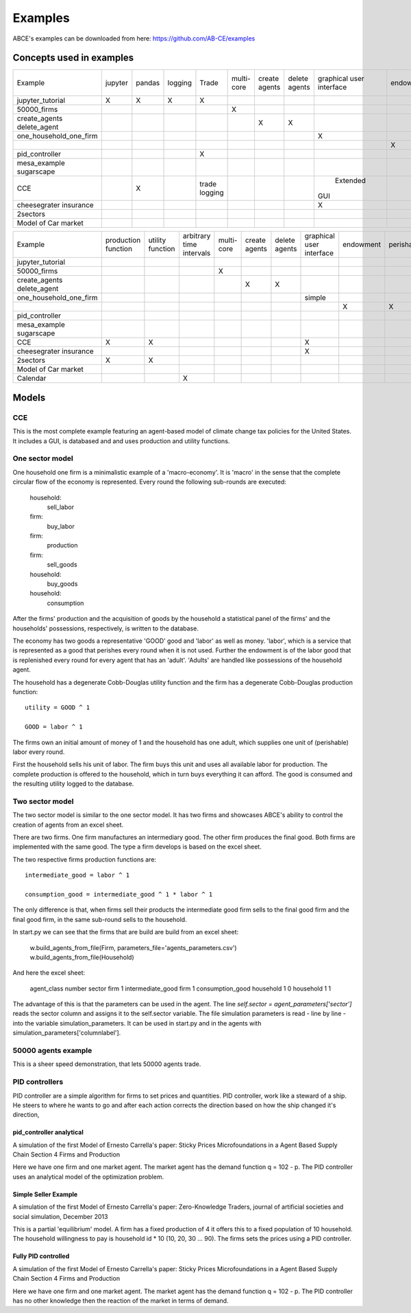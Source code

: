Examples
========

ABCE's examples can be downloaded from here: https://github.com/AB-CE/examples

Concepts used in examples
-------------------------

+------------------------+---------+--------+---------+---------+--------+--------+--------+-----------+-----------+------------+-----------+-----------+
| Example                | jupyter | pandas | logging | Trade   | multi- | create | delete | graphical | endowment | perishable | mesa      | contracts |
|                        |         |        |         |         | core   | agents | agents | user      |           |            | graphical |           |
|                        |         |        |         |         |        |        |        | interface |           |            | spacial   |           |
+------------------------+---------+--------+---------+---------+--------+--------+--------+-----------+-----------+------------+-----------+-----------+
| jupyter_tutorial       | X       | X      | X       | X       |        |        |        |           |           |            |           |           |
+------------------------+---------+--------+---------+---------+--------+--------+--------+-----------+-----------+------------+-----------+-----------+
| 50000_firms            |         |        |         |         | X      |        |        |           |           |            |           |           |
+------------------------+---------+--------+---------+---------+--------+--------+--------+-----------+-----------+------------+-----------+-----------+
| create_agents          |         |        |         |         |        | X      |        |           |           |            |           |           |
| delete_agent           |         |        |         |         |        |        | X      |           |           |            |           |           |
+------------------------+---------+--------+---------+---------+--------+--------+--------+-----------+-----------+------------+-----------+-----------+
| one_household_one_firm |         |        |         |         |        |        |        | X         |           |            |           |           |
+------------------------+---------+--------+---------+---------+--------+--------+--------+-----------+-----------+------------+-----------+-----------+
| .. with_logic          |         |        |         |         |        |        |        |           | X         | X          |           |           |
+------------------------+---------+--------+---------+---------+--------+--------+--------+-----------+-----------+------------+-----------+-----------+
| pid_controller         |         |        |         | X       |        |        |        |           |           |            |           |           |
+------------------------+---------+--------+---------+---------+--------+--------+--------+-----------+-----------+------------+-----------+-----------+
| mesa_example           |         |        |         |         |        |        |        |           |           |            | X         |           |
| sugarscape             |         |        |         |         |        |        |        |           |           |            |           |           |
+------------------------+---------+--------+---------+---------+--------+--------+--------+-----------+-----------+------------+-----------+-----------+
| CCE                    |         | X      |         | trade   |        |        |        |  Extended |           |            |           |           |
|                        |         |        |         | logging |        |        |        | GUI       |           |            |           |           |
+------------------------+---------+--------+---------+---------+--------+--------+--------+-----------+-----------+------------+-----------+-----------+
| cheesegrater insurance |         |        |         |         |        |        |        | X         |           |            |           | X         |
+------------------------+---------+--------+---------+---------+--------+--------+--------+-----------+-----------+------------+-----------+-----------+
| 2sectors               |         |        |         |         |        |        |        |           |           |            |           |           |
+------------------------+---------+--------+---------+---------+--------+--------+--------+-----------+-----------+------------+-----------+-----------+
| Model of Car market    |         |        |         |         |        |        |        |           |           |            |           |           |
+------------------------+---------+--------+---------+---------+--------+--------+--------+-----------+-----------+------------+-----------+-----------+


+------------------------+------------+----------+------------------+--------+--------+--------+-----------+-----------+------------+-----------+
| Example                | production | utility  | arbitrary        | multi- | create | delete | graphical | endowment | perishable | mesa      |
|                        | function   | function | time intervals   | core   | agents | agents | user      |           |            | graphical |
|                        |            |          |                  |        |        |        | interface |           |            | spacial   |
+------------------------+------------+----------+------------------+--------+--------+--------+-----------+-----------+------------+-----------+
| jupyter_tutorial       |            |          |                  |        |        |        |           |           |            |           |
+------------------------+------------+----------+------------------+--------+--------+--------+-----------+-----------+------------+-----------+
| 50000_firms            |            |          |                  | X      |        |        |           |           |            |           |
+------------------------+------------+----------+------------------+--------+--------+--------+-----------+-----------+------------+-----------+
| create_agents          |            |          |                  |        | X      |        |           |           |            |           |
| delete_agent           |            |          |                  |        |        | X      |           |           |            |           |
+------------------------+------------+----------+------------------+--------+--------+--------+-----------+-----------+------------+-----------+
| one_household_one_firm |            |          |                  |        |        |        | simple    |           |            |           |
+------------------------+------------+----------+------------------+--------+--------+--------+-----------+-----------+------------+-----------+
| .. with_logic          |            |          |                  |        |        |        |           | X         | X          |           |
+------------------------+------------+----------+------------------+--------+--------+--------+-----------+-----------+------------+-----------+
| pid_controller         |            |          |                  |        |        |        |           |           |            |           |
+------------------------+------------+----------+------------------+--------+--------+--------+-----------+-----------+------------+-----------+
| mesa_example           |            |          |                  |        |        |        |           |           |            | X         |
| sugarscape             |            |          |                  |        |        |        |           |           |            |           |
+------------------------+------------+----------+------------------+--------+--------+--------+-----------+-----------+------------+-----------+
| CCE                    | X          | X        |                  |        |        |        | X         |           |            |           |
+------------------------+------------+----------+------------------+--------+--------+--------+-----------+-----------+------------+-----------+
| cheesegrater insurance |            |          |                  |        |        |        | X         |           |            |           |
+------------------------+------------+----------+------------------+--------+--------+--------+-----------+-----------+------------+-----------+
| 2sectors               | X          | X        |                  |        |        |        |           |           |            |           |
+------------------------+------------+----------+------------------+--------+--------+--------+-----------+-----------+------------+-----------+
| Model of Car market    |            |          |                  |        |        |        |           |           |            |           |
+------------------------+------------+----------+------------------+--------+--------+--------+-----------+-----------+------------+-----------+
| Calendar               |            |          | X                |        |        |        |           |           |            |           |
+------------------------+------------+----------+------------------+--------+--------+--------+-----------+-----------+------------+-----------+


Models
------

CCE
```

This is the most complete example featuring an agent-based model of climate change tax policies for
the United States. It includes a GUI, is databased and and uses production and utility functions.

One sector model
````````````````


One household one firm is a minimalistic example of a 'macro-economy'.
It is 'macro' in the sense that the complete circular flow of the economy is
represented. Every round the following sub-rounds are executed:

        household:
            sell_labor
        firm:
            buy_labor
        firm:
            production
        firm:
            sell_goods
        household:
            buy_goods
        household:
            consumption

After the firms' production and the acquisition of goods by the household
a statistical panel of the firms' and the households' possessions, respectively,
is written to the database.

The economy has two goods a representative 'GOOD' good and 'labor' as
well as money. 'labor', which is a service that is represented as a good that
perishes every round when it is not used. Further the endowment is
of the labor good that is replenished every round for every agent that
has an 'adult'. 'Adults' are handled like possessions of the household agent.

The household has a degenerate Cobb-Douglas utility function and the firm
has a degenerate Cobb-Douglas production function:

::

    utility = GOOD ^ 1

    GOOD = labor ^ 1

The firms own an initial amount of money of 1 and the household
has one adult, which supplies one unit of (perishable) labor every
round.

First the household sells his unit of labor. The firm buys this unit
and uses all available labor for production. The complete production
is offered to the household, which in turn buys everything it can afford.
The good is consumed and the resulting utility logged to the database.

Two sector model
````````````````

The two sector model is similar to the one sector model. It has two
firms and showcases ABCE's ability to control the creation of agents
from an excel sheet.

There are two firms. One firm manufactures an intermediary good. The
other firm produces the final good. Both firms are implemented with
the same good. The type a firm develops is based on the excel sheet.

The two respective firms production functions are:

::

    intermediate_good = labor ^ 1

    consumption_good = intermediate_good ^ 1 * labor ^ 1

The only difference is that, when firms sell their products the
intermediate good firm sells to the final good firm and the final
good firm, in the same sub-round sells to the household.

In start.py we can see that the firms that are build are build
from an excel sheet:

    w.build_agents_from_file(Firm, parameters_file='agents_parameters.csv')
    w.build_agents_from_file(Household)

And here the excel sheet:

    agent_class number  sector
    firm        1   intermediate_good
    firm        1   consumption_good
    household   1   0
    household   1   1

The advantage of this is that the parameters can be used in the agent.
The line `self.sector = agent_parameters['sector']` reads the sector
column and assigns it to the self.sector variable. The file simulation
parameters is read - line by line - into the variable simulation_parameters.
It can be used in start.py and in the agents with
simulation_parameters['columnlabel'].

50000 agents example
````````````````````

This is a sheer speed demonstration, that lets 50000 agents trade.

PID controllers
```````````````

PID controller are a simple algorithm for firms to set prices and
quantities. PID controller, work like a steward of a ship. He
steers to where he wants to go and after each action corrects
the direction based on how the ship changed it's direction,

pid_controller analytical
+++++++++++++++++++++++++

A simulation of the first Model of Ernesto Carrella's paper:
Sticky Prices Microfoundations in a Agent Based Supply Chain
Section 4 Firms and Production

Here we have one firm and one market agent. The market agent
has the demand function q = 102 - p. The PID controller uses
an analytical model of the optimization problem.

Simple Seller Example
+++++++++++++++++++++

A simulation of the first Model of Ernesto Carrella's paper: Zero-Knowledge Traders,
journal of artificial societies and social simulation, December 2013

This is a partial 'equilibrium' model. A firm has a fixed production of 4 it offers
this to a fixed population of 10 household. The household willingness to pay is
household id * 10 (10, 20, 30 ... 90).
The firms sets the prices using a PID controller.

Fully PID controlled
++++++++++++++++++++

A simulation of the first Model of Ernesto Carrella's paper:
Sticky Prices Microfoundations in a Agent Based Supply Chain
Section 4 Firms and Production

Here we have one firm and one market agent. The market agent
has the demand function q = 102 - p. The PID controller
has no other knowledge then the reaction of the market in
terms of demand.

